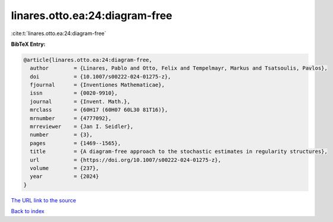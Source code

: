 linares.otto.ea:24:diagram-free
===============================

:cite:t:`linares.otto.ea:24:diagram-free`

**BibTeX Entry:**

.. code-block:: bibtex

   @article{linares.otto.ea:24:diagram-free,
     author        = {Linares, Pablo and Otto, Felix and Tempelmayr, Markus and Tsatsoulis, Pavlos},
     doi           = {10.1007/s00222-024-01275-z},
     fjournal      = {Inventiones Mathematicae},
     issn          = {0020-9910},
     journal       = {Invent. Math.},
     mrclass       = {60H17 (60H07 60L30 81T16)},
     mrnumber      = {4777092},
     mrreviewer    = {Jan I. Seidler},
     number        = {3},
     pages         = {1469--1565},
     title         = {A diagram-free approach to the stochastic estimates in regularity structures},
     url           = {https://doi.org/10.1007/s00222-024-01275-z},
     volume        = {237},
     year          = {2024}
   }

`The URL link to the source <https://doi.org/10.1007/s00222-024-01275-z>`__


`Back to index <../By-Cite-Keys.html>`__
